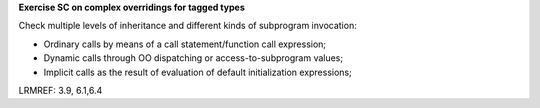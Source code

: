 **Exercise SC on complex overridings for tagged types**

Check multiple levels of inheritance and different kinds of subprogram
invocation:

* Ordinary calls by means of a call statement/function call expression;

* Dynamic calls through OO dispatching or access-to-subprogram values;

* Implicit calls as the result of evaluation of default initialization
  expressions;

LRMREF: 3.9, 6.1,6.4
